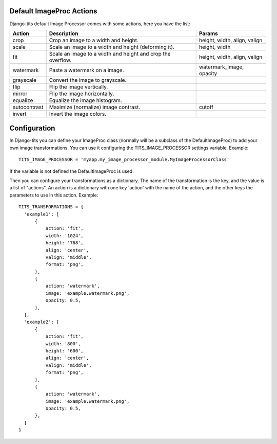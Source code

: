 .. image:: logo/logo.png

Default ImageProc Actions
~~~~~~~~~~~~~~~~~~~~~~~~~

Django-tits default Image Processor comes with some actions, here you have the
list:

+-----------------+-------------------------------+--------------------------+
| Action          | Description                   | Params                   |
+=================+===============================+==========================+
| crop            | Crop an image to a width and  | height, width, align,    |
|                 | height.                       | valign                   |
+-----------------+-------------------------------+--------------------------+
| scale           | Scale an image to a width and | height, width            |
|                 | height (deforming it).        |                          |
+-----------------+-------------------------------+--------------------------+
| fit             | Scale an image to a width and | height, width, align,    |
|                 | height and crop the overflow. | valign                   |
+-----------------+-------------------------------+--------------------------+
| watermark       | Paste a watermark on a image. | watermark_image, opacity |
+-----------------+-------------------------------+--------------------------+
| grayscale       | Convert the image to          |                          |
|                 | grayscale.                    |                          |
+-----------------+-------------------------------+--------------------------+
| flip            | Flip the image vertically.    |                          |
+-----------------+-------------------------------+--------------------------+
| mirror          | Flip the image horizontally.  |                          |
+-----------------+-------------------------------+--------------------------+
| equalize        | Equalize the image histogram. |                          |
+-----------------+-------------------------------+--------------------------+
| autocontrast    | Maximize (normalize) image    | cutoff                   |
|                 | contrast.                     |                          |
+-----------------+-------------------------------+--------------------------+
| invert          | Invert the image colors.      |                          |
+-----------------+-------------------------------+--------------------------+

Configuration
~~~~~~~~~~~~~

In Django-tits you can define your ImageProc class (normally will be a subclass
of the DefaultImageProc) to add your own image transformations. You can use it
configuring the TITS_IMAGE_PROCESSOR settings variable. Example::

  TITS_IMAGE_PROCESSOR = 'myapp.my_image_processor_module.MyImageProcessorClass'

If the variable is not defined the DefaultImageProc is used.

Then you can configure your transformations as a dictionary. The name of the
transformation is the key, and the value is a list of "actions". An action is a
dictionary with one key 'action' with the name of the action, and the other
keys the parameters to use in this action. Example::

  TITS_TRANSFORMATIONS = {
    'example1': [
        {
            action: 'fit',
            width: '1024',
            height: '768',
            align: 'center',
            valign: 'middle',
            format: 'png',
        },
        {
            action: 'watermark',
            image: 'example.watermark.png',
            opacity: 0.5,
        },
    ],
    'example2': [
        {
            action: 'fit',
            width: '800',
            height: '600',
            align: 'center',
            valign: 'middle',
            format: 'png',
        },
        {
            action: 'watermark',
            image: 'example.watermark.png',
            opacity: 0.5,
        },
    ]
  }

